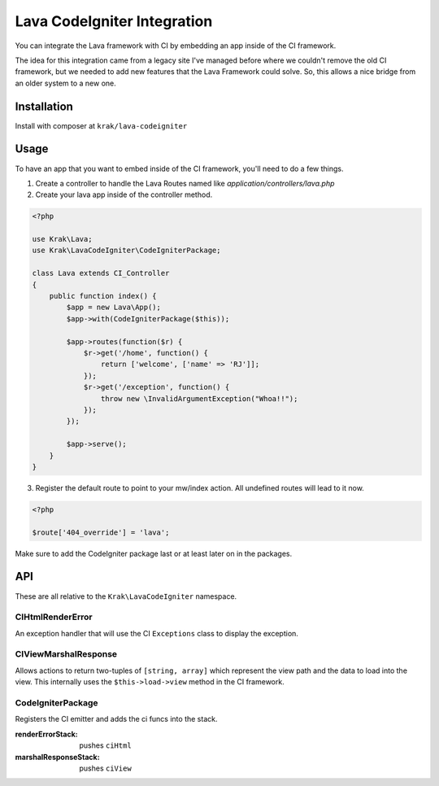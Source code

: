 ============================
Lava CodeIgniter Integration
============================

You can integrate the Lava framework with CI by embedding an app inside of the CI
framework.

The idea for this integration came from a legacy site I've managed before where we couldn't remove the old CI framework, but we needed to add new features that the Lava Framework could solve. So, this allows a nice bridge from an older system to a new one.

Installation
------------

Install with composer at ``krak/lava-codeigniter``

Usage
-----

To have an app that you want to embed inside of the CI framework, you'll need to do a few things.

1. Create a controller to handle the Lava Routes named like `application/controllers/lava.php`
2. Create your lava app inside of the controller method.

.. code-block:: php

    <?php

    use Krak\Lava;
    use Krak\LavaCodeIgniter\CodeIgniterPackage;

    class Lava extends CI_Controller
    {
        public function index() {
            $app = new Lava\App();
            $app->with(CodeIgniterPackage($this));

            $app->routes(function($r) {
                $r->get('/home', function() {
                    return ['welcome', ['name' => 'RJ']];
                });
                $r->get('/exception', function() {
                    throw new \InvalidArgumentException("Whoa!!");
                });
            });

            $app->serve();
        }
    }

3. Register the default route to point to your mw/index action. All undefined routes will lead to it now.

.. code-block:: php

    <?php

    $route['404_override'] = 'lava';

Make sure to add the CodeIgniter package last or at least later on in the packages.

API
---

These are all relative to the ``Krak\LavaCodeIgniter`` namespace.

CIHtmlRenderError
~~~~~~~~~~~~~~~~~~

An exception handler that will use the CI ``Exceptions`` class to display the exception.

CIViewMarshalResponse
~~~~~~~~~~~~~~~~~~~~~

Allows actions to return two-tuples of ``[string, array]`` which represent the view path and the data to load into the view. This internally uses the ``$this->load->view`` method in the CI framework.

CodeIgniterPackage
~~~~~~~~~~~~~~~~~~

Registers the CI emitter and adds the ci funcs into the stack.

:renderErrorStack:
    pushes ``ciHtml``
:marshalResponseStack:
    pushes ``ciView``
